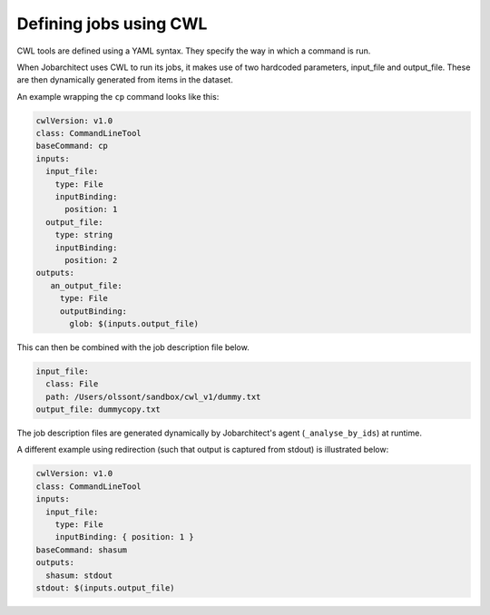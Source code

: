 Defining jobs using CWL
=======================

CWL tools are defined using a YAML syntax. They specify the way in which a command is run. 

When Jobarchitect uses CWL to run its jobs, it makes use of two hardcoded parameters, 
input_file and output_file. These are then dynamically generated from items in the
dataset.

An example wrapping the ``cp`` command looks like this:

.. code-block:: yaml

    cwlVersion: v1.0
    class: CommandLineTool
    baseCommand: cp
    inputs:
      input_file:
        type: File
        inputBinding:
          position: 1
      output_file:
        type: string
        inputBinding:
          position: 2
    outputs:
       an_output_file:
         type: File
         outputBinding:
           glob: $(inputs.output_file)

This can then be combined with the job description file below.

.. code-block:: yaml

    input_file:
      class: File
      path: /Users/olssont/sandbox/cwl_v1/dummy.txt 
    output_file: dummycopy.txt

The job description files are generated dynamically by Jobarchitect's agent
(``_analyse_by_ids``) at runtime.

A different example using redirection (such that output is captured from stdout) is
illustrated below:

.. code-block:: yaml

    cwlVersion: v1.0
    class: CommandLineTool
    inputs:
      input_file:
        type: File
        inputBinding: { position: 1 }
    baseCommand: shasum
    outputs:
      shasum: stdout
    stdout: $(inputs.output_file)
